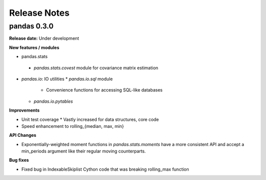 =============
Release Notes
=============

pandas 0.3.0
============

**Release date:** Under development

**New features / modules**

* pandas.stats
 * `pandas.stats.covest` module for covariance matrix estimation

* `pandas.io`: IO utilities
  * `pandas.io.sql` module
    * Convenience functions for accessing SQL-like databases
  * `pandas.io.pytables`

**Improvements**

* Unit test coverage
  * Vastly increased for data structures, core code
* Speed enhancement to rolling_{median, max, min}

**API Changes**

* Exponentially-weighted moment functions in `pandas.stats.moments`
  have a more consistent API and accept a min_periods argument like
  their regular moving counterparts.

**Bug fixes**

* Fixed bug in IndexableSkiplist Cython code that was breaking
  rolling_max function

